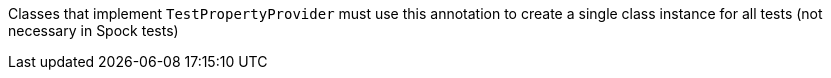 Classes that implement `TestPropertyProvider` must use this annotation to create a single class instance for all tests (not necessary in Spock tests)